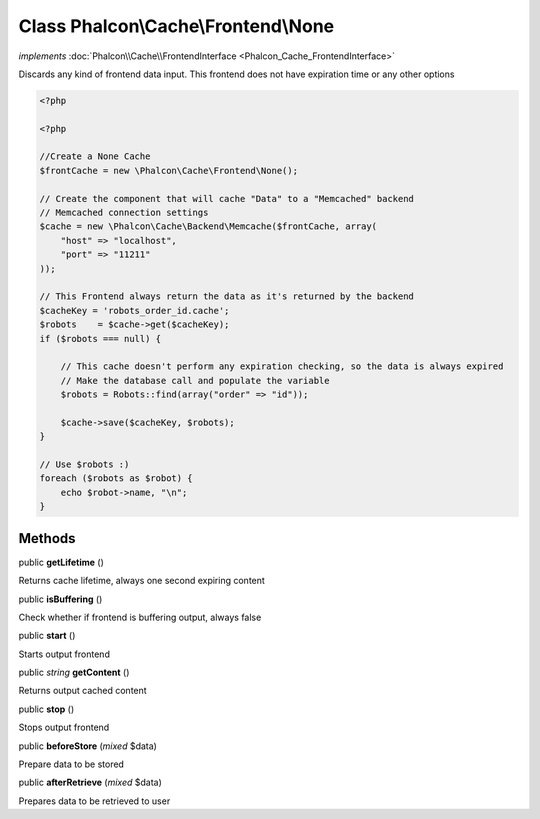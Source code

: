 Class **Phalcon\\Cache\\Frontend\\None**
========================================

*implements* :doc:`Phalcon\\Cache\\FrontendInterface <Phalcon_Cache_FrontendInterface>`

Discards any kind of frontend data input. This frontend does not have expiration time or any other options  

.. code-block:: php

    <?php

    <?php
    
    //Create a None Cache
    $frontCache = new \Phalcon\Cache\Frontend\None();
    
    // Create the component that will cache "Data" to a "Memcached" backend
    // Memcached connection settings
    $cache = new \Phalcon\Cache\Backend\Memcache($frontCache, array(
    	"host" => "localhost",
    	"port" => "11211"
    ));
    
    // This Frontend always return the data as it's returned by the backend
    $cacheKey = 'robots_order_id.cache';
    $robots    = $cache->get($cacheKey);
    if ($robots === null) {
    
    	// This cache doesn't perform any expiration checking, so the data is always expired
    	// Make the database call and populate the variable
    	$robots = Robots::find(array("order" => "id"));
    
    	$cache->save($cacheKey, $robots);
    }
    
    // Use $robots :)
    foreach ($robots as $robot) {
    	echo $robot->name, "\n";
    }



Methods
-------

public  **getLifetime** ()

Returns cache lifetime, always one second expiring content



public  **isBuffering** ()

Check whether if frontend is buffering output, always false



public  **start** ()

Starts output frontend



public *string*  **getContent** ()

Returns output cached content



public  **stop** ()

Stops output frontend



public  **beforeStore** (*mixed* $data)

Prepare data to be stored



public  **afterRetrieve** (*mixed* $data)

Prepares data to be retrieved to user



